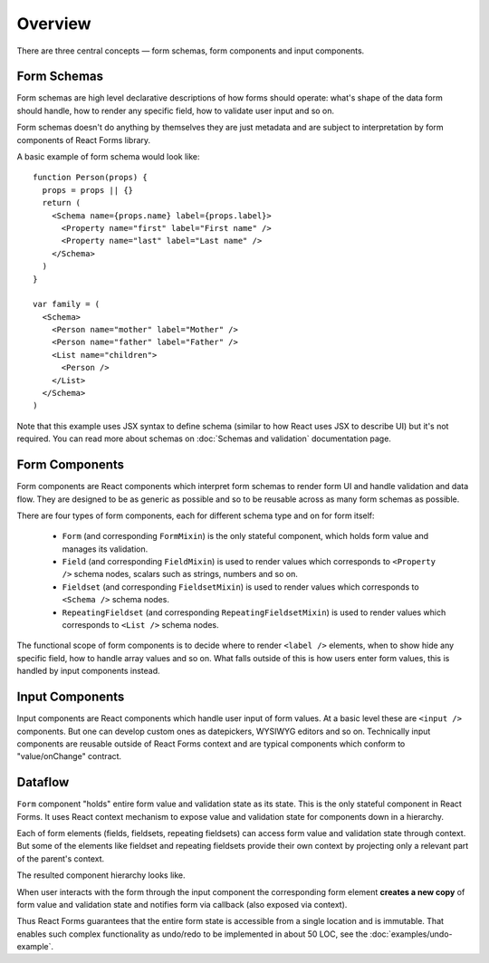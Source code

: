 Overview
========

There are three central concepts — form schemas, form components and input
components.

Form Schemas
------------

Form schemas are high level declarative descriptions of how forms should
operate: what's shape of the data form should handle, how to render any specific
field, how to validate user input and so on.

Form schemas doesn't do anything by themselves they are just metadata and are
subject to interpretation by form components of React Forms library.

A basic example of form schema would look like::

  function Person(props) {
    props = props || {}
    return (
      <Schema name={props.name} label={props.label}>
        <Property name="first" label="First name" />
        <Property name="last" label="Last name" />
      </Schema>
    )
  }

  var family = (
    <Schema>
      <Person name="mother" label="Mother" />
      <Person name="father" label="Father" />
      <List name="children">
        <Person />
      </List>
    </Schema>
  )

Note that this example uses JSX syntax to define schema (similar to how React
uses JSX to describe UI) but it's not required. You can read more about schemas
on :doc:`Schemas and validation` documentation page.

Form Components
---------------

Form components are React components which interpret form schemas to render
form UI and handle validation and data flow. They are designed to be as generic
as possible and so to be reusable across as many form schemas as possible.

There are four types of form components, each for different schema type and on
for form itself:

  * ``Form`` (and corresponding ``FormMixin``) is the only stateful component, which
    holds form value and manages its validation.
  * ``Field`` (and corresponding ``FieldMixin``) is used to render values which
    corresponds to ``<Property />`` schema nodes, scalars such as strings, numbers
    and so on.
  * ``Fieldset`` (and corresponding ``FieldsetMixin``) is used to render values which
    corresponds to ``<Schema />`` schema nodes.
  * ``RepeatingFieldset`` (and corresponding ``RepeatingFieldsetMixin``) is used to
    render values which corresponds to ``<List />`` schema nodes.


The functional scope of form components is to decide where to render ``<label />``
elements, when to show hide any specific field, how to handle array values and
so on. What falls outside of this is how users enter form values, this is
handled by input components instead.

Input Components
----------------

Input components are React components which handle user input of form values.
At a basic level these are ``<input />`` components. But one can develop custom
ones as datepickers, WYSIWYG editors and so on. Technically input components are
reusable outside of React Forms context and are typical components which conform
to "value/onChange" contract.

Dataflow
--------

``Form`` component "holds" entire form value and validation state as its state.
This is the only stateful component in React Forms. It uses React context
mechanism to expose value and validation state for components down in a
hierarchy.

Each of form elements (fields, fieldsets, repeating fieldsets) can access form
value and validation state through context. But some of the elements like
fieldset and repeating fieldsets provide their own context by projecting only a
relevant part of the parent's context.

The resulted component hierarchy looks like.

.. image:: _static/form-context.png

When user interacts with the form through the input component the corresponding
form element **creates a new copy** of form value and validation state and
notifies form via callback (also exposed via context).

Thus React Forms guarantees that the entire form state is accessible from a
single location and is immutable. That enables such complex functionality as
undo/redo to be implemented in about 50 LOC, see the
:doc:`examples/undo-example`.
